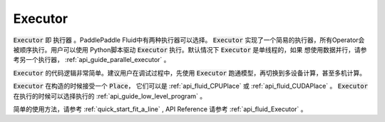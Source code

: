 ..  _api_guide_executor:

########
Executor
########

:code:`Executor` 即 :code:`执行器` 。PaddlePaddle Fluid中有两种执行器可以选择。
:code:`Executor` 实现了一个简易的执行器，所有Operator会被顺序执行。用户可以使用
Python脚本驱动 :code:`Executor` 执行。默认情况下 :code:`Executor` 是单线程的，如果
想使用数据并行，请参考另一个执行器， :ref:`api_guide_parallel_executor` 。

:code:`Executor` 的代码逻辑非常简单。建议用户在调试过程中，先使用
:code:`Executor` 跑通模型，再切换到多设备计算，甚至多机计算。

:code:`Executor` 在构造的时候接受一个 :code:`Place`， 它们可以是 :ref:`api_fluid_CPUPlace`
或 :ref:`api_fluid_CUDAPlace` 。 :code:`Executor` 在执行的时候可以选择执行的
:ref:`api_guide_low_level_program` 。

简单的使用方法，请参考 :ref:`quick_start_fit_a_line` , API Reference 请参考
:ref:`api_fluid_Executor` 。
